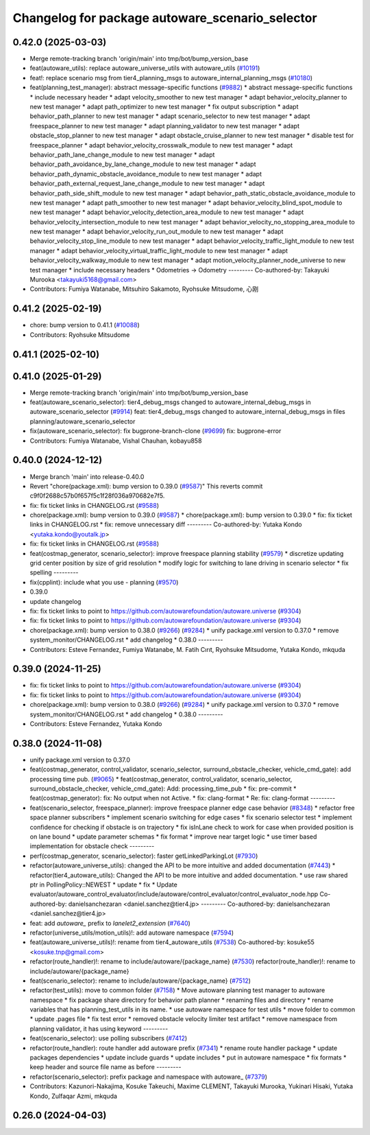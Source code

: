 ^^^^^^^^^^^^^^^^^^^^^^^^^^^^^^^^^^^^^^^^^^^^^^^^
Changelog for package autoware_scenario_selector
^^^^^^^^^^^^^^^^^^^^^^^^^^^^^^^^^^^^^^^^^^^^^^^^

0.42.0 (2025-03-03)
-------------------
* Merge remote-tracking branch 'origin/main' into tmp/bot/bump_version_base
* feat(autoware_utils): replace autoware_universe_utils with autoware_utils  (`#10191 <https://github.com/autowarefoundation/autoware.universe/issues/10191>`_)
* feat!: replace scenario msg from tier4_planning_msgs to autoware_internal_planning_msgs (`#10180 <https://github.com/autowarefoundation/autoware.universe/issues/10180>`_)
* feat(planning_test_manager): abstract message-specific functions (`#9882 <https://github.com/autowarefoundation/autoware.universe/issues/9882>`_)
  * abstract message-specific functions
  * include necessary header
  * adapt velocity_smoother to new test manager
  * adapt behavior_velocity_planner to new test manager
  * adapt path_optimizer to new test manager
  * fix output subscription
  * adapt behavior_path_planner to new test manager
  * adapt scenario_selector to new test manager
  * adapt freespace_planner to new test manager
  * adapt planning_validator to new test manager
  * adapt obstacle_stop_planner to new test manager
  * adapt obstacle_cruise_planner to new test manager
  * disable test for freespace_planner
  * adapt behavior_velocity_crosswalk_module to new test manager
  * adapt behavior_path_lane_change_module to new test manager
  * adapt behavior_path_avoidance_by_lane_change_module to new test manager
  * adapt behavior_path_dynamic_obstacle_avoidance_module to new test manager
  * adapt behavior_path_external_request_lane_change_module to new test manager
  * adapt behavior_path_side_shift_module to new test manager
  * adapt behavior_path_static_obstacle_avoidance_module to new test manager
  * adapt path_smoother to new test manager
  * adapt behavior_velocity_blind_spot_module to new test manager
  * adapt behavior_velocity_detection_area_module to new test manager
  * adapt behavior_velocity_intersection_module to new test manager
  * adapt behavior_velocity_no_stopping_area_module to new test manager
  * adapt behavior_velocity_run_out_module to new test manager
  * adapt behavior_velocity_stop_line_module to new test manager
  * adapt behavior_velocity_traffic_light_module to new test manager
  * adapt behavior_velocity_virtual_traffic_light_module to new test manager
  * adapt behavior_velocity_walkway_module to new test manager
  * adapt motion_velocity_planner_node_universe to new test manager
  * include necessary headers
  * Odometries -> Odometry
  ---------
  Co-authored-by: Takayuki Murooka <takayuki5168@gmail.com>
* Contributors: Fumiya Watanabe, Mitsuhiro Sakamoto, Ryohsuke Mitsudome, 心刚

0.41.2 (2025-02-19)
-------------------
* chore: bump version to 0.41.1 (`#10088 <https://github.com/autowarefoundation/autoware.universe/issues/10088>`_)
* Contributors: Ryohsuke Mitsudome

0.41.1 (2025-02-10)
-------------------

0.41.0 (2025-01-29)
-------------------
* Merge remote-tracking branch 'origin/main' into tmp/bot/bump_version_base
* feat(autoware_scenario_selector): tier4_debug_msgs changed to autoware_internal_debug_msgs in autoware_scenario_selector (`#9914 <https://github.com/autowarefoundation/autoware.universe/issues/9914>`_)
  feat: tier4_debug_msgs changed to autoware_internal_debug_msgs in files  planning/autoware_scenario_selector
* fix(autoware_scenario_selector): fix bugprone-branch-clone (`#9699 <https://github.com/autowarefoundation/autoware.universe/issues/9699>`_)
  fix: bugprone-error
* Contributors: Fumiya Watanabe, Vishal Chauhan, kobayu858

0.40.0 (2024-12-12)
-------------------
* Merge branch 'main' into release-0.40.0
* Revert "chore(package.xml): bump version to 0.39.0 (`#9587 <https://github.com/autowarefoundation/autoware.universe/issues/9587>`_)"
  This reverts commit c9f0f2688c57b0f657f5c1f28f036a970682e7f5.
* fix: fix ticket links in CHANGELOG.rst (`#9588 <https://github.com/autowarefoundation/autoware.universe/issues/9588>`_)
* chore(package.xml): bump version to 0.39.0 (`#9587 <https://github.com/autowarefoundation/autoware.universe/issues/9587>`_)
  * chore(package.xml): bump version to 0.39.0
  * fix: fix ticket links in CHANGELOG.rst
  * fix: remove unnecessary diff
  ---------
  Co-authored-by: Yutaka Kondo <yutaka.kondo@youtalk.jp>
* fix: fix ticket links in CHANGELOG.rst (`#9588 <https://github.com/autowarefoundation/autoware.universe/issues/9588>`_)
* feat(costmap_generator, scenario_selector): improve freespace planning stability (`#9579 <https://github.com/autowarefoundation/autoware.universe/issues/9579>`_)
  * discretize updating grid center position by size of grid resolution
  * modify logic for switching to lane driving in scenario selector
  * fix spelling
  ---------
* fix(cpplint): include what you use - planning (`#9570 <https://github.com/autowarefoundation/autoware.universe/issues/9570>`_)
* 0.39.0
* update changelog
* fix: fix ticket links to point to https://github.com/autowarefoundation/autoware.universe (`#9304 <https://github.com/autowarefoundation/autoware.universe/issues/9304>`_)
* fix: fix ticket links to point to https://github.com/autowarefoundation/autoware.universe (`#9304 <https://github.com/autowarefoundation/autoware.universe/issues/9304>`_)
* chore(package.xml): bump version to 0.38.0 (`#9266 <https://github.com/autowarefoundation/autoware.universe/issues/9266>`_) (`#9284 <https://github.com/autowarefoundation/autoware.universe/issues/9284>`_)
  * unify package.xml version to 0.37.0
  * remove system_monitor/CHANGELOG.rst
  * add changelog
  * 0.38.0
  ---------
* Contributors: Esteve Fernandez, Fumiya Watanabe, M. Fatih Cırıt, Ryohsuke Mitsudome, Yutaka Kondo, mkquda

0.39.0 (2024-11-25)
-------------------
* fix: fix ticket links to point to https://github.com/autowarefoundation/autoware.universe (`#9304 <https://github.com/autowarefoundation/autoware.universe/issues/9304>`_)
* fix: fix ticket links to point to https://github.com/autowarefoundation/autoware.universe (`#9304 <https://github.com/autowarefoundation/autoware.universe/issues/9304>`_)
* chore(package.xml): bump version to 0.38.0 (`#9266 <https://github.com/autowarefoundation/autoware.universe/issues/9266>`_) (`#9284 <https://github.com/autowarefoundation/autoware.universe/issues/9284>`_)
  * unify package.xml version to 0.37.0
  * remove system_monitor/CHANGELOG.rst
  * add changelog
  * 0.38.0
  ---------
* Contributors: Esteve Fernandez, Yutaka Kondo

0.38.0 (2024-11-08)
-------------------
* unify package.xml version to 0.37.0
* feat(costmap_generator, control_validator, scenario_selector, surround_obstacle_checker, vehicle_cmd_gate): add processing time pub. (`#9065 <https://github.com/autowarefoundation/autoware.universe/issues/9065>`_)
  * feat(costmap_generator, control_validator, scenario_selector, surround_obstacle_checker, vehicle_cmd_gate): Add: processing_time_pub
  * fix: pre-commit
  * feat(costmap_generator): fix: No output when not Active.
  * fix: clang-format
  * Re: fix: clang-format
  ---------
* feat(scenario_selector, freespace_planner): improve freespace planner edge case behavior (`#8348 <https://github.com/autowarefoundation/autoware.universe/issues/8348>`_)
  * refactor free space planner subscribers
  * implement scenario switching for edge cases
  * fix scenario selector test
  * implement confidence for checking if obstacle is on trajectory
  * fix isInLane check to work for case when provided position is on lane bound
  * update parameter schemas
  * fix format
  * improve near target logic
  * use timer based implementation for obstacle check
  ---------
* perf(costmap_generator, scenario_selector): faster getLinkedParkingLot (`#7930 <https://github.com/autowarefoundation/autoware.universe/issues/7930>`_)
* refactor(autoware_universe_utils): changed the API to be more intuitive and added documentation (`#7443 <https://github.com/autowarefoundation/autoware.universe/issues/7443>`_)
  * refactor(tier4_autoware_utils): Changed the API to be more intuitive and added documentation.
  * use raw shared ptr in PollingPolicy::NEWEST
  * update
  * fix
  * Update evaluator/autoware_control_evaluator/include/autoware/control_evaluator/control_evaluator_node.hpp
  Co-authored-by: danielsanchezaran <daniel.sanchez@tier4.jp>
  ---------
  Co-authored-by: danielsanchezaran <daniel.sanchez@tier4.jp>
* feat: add `autoware\_` prefix to `lanelet2_extension` (`#7640 <https://github.com/autowarefoundation/autoware.universe/issues/7640>`_)
* refactor(universe_utils/motion_utils)!: add autoware namespace (`#7594 <https://github.com/autowarefoundation/autoware.universe/issues/7594>`_)
* feat(autoware_universe_utils)!: rename from tier4_autoware_utils (`#7538 <https://github.com/autowarefoundation/autoware.universe/issues/7538>`_)
  Co-authored-by: kosuke55 <kosuke.tnp@gmail.com>
* refactor(route_handler)!: rename to include/autoware/{package_name}  (`#7530 <https://github.com/autowarefoundation/autoware.universe/issues/7530>`_)
  refactor(route_handler)!: rename to include/autoware/{package_name}
* feat(scenario_selector): rename to include/autoware/{package_name} (`#7512 <https://github.com/autowarefoundation/autoware.universe/issues/7512>`_)
* refactor(test_utils): move to common folder (`#7158 <https://github.com/autowarefoundation/autoware.universe/issues/7158>`_)
  * Move autoware planning test manager to autoware namespace
  * fix package share directory for behavior path planner
  * renaming files and directory
  * rename variables that has planning_test_utils in its name.
  * use autoware namespace for test utils
  * move folder to common
  * update .pages file
  * fix test error
  * removed obstacle velocity limiter test artifact
  * remove namespace from planning validator, it has using keyword
  ---------
* feat(scenario_selector): use polling subscribers (`#7412 <https://github.com/autowarefoundation/autoware.universe/issues/7412>`_)
* refactor(route_handler): route handler add autoware prefix (`#7341 <https://github.com/autowarefoundation/autoware.universe/issues/7341>`_)
  * rename route handler package
  * update packages dependencies
  * update include guards
  * update includes
  * put in autoware namespace
  * fix formats
  * keep header and source file name as before
  ---------
* refactor(scenario_selector): prefix package and namespace with autoware\_ (`#7379 <https://github.com/autowarefoundation/autoware.universe/issues/7379>`_)
* Contributors: Kazunori-Nakajima, Kosuke Takeuchi, Maxime CLEMENT, Takayuki Murooka, Yukinari Hisaki, Yutaka Kondo, Zulfaqar Azmi, mkquda

0.26.0 (2024-04-03)
-------------------
